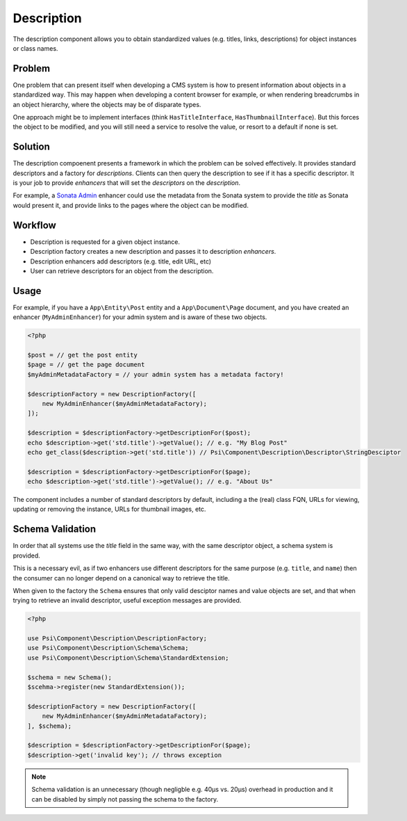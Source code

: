 Description
===========

The description component allows you to obtain standardized values (e.g.
titles, links, descriptions) for object instances or class names.

.. image:: images/cube.png

Problem
-------

One problem that can present itself when developing a CMS system is
how to present information about objects in a standardized way. This may
happen when developing a content browser for example, or when rendering
breadcrumbs in an object hierarchy, where the objects may be of disparate
types.

One approach might be to implement interfaces (think ``HasTitleInterface``,
``HasThumbnailInterface``). But this forces the object to be modified, and
you will still need a service to resolve the value, or resort to a default if
none is set.

Solution
--------

The description compoenent presents a framework in which the problem can be solved
effectively. It provides standard descriptors and a factory for
*descriptions*. Clients can then query the description to see if it has a
specific descriptor. It is your job to provide *enhancers* that will set the
*descriptors* on the *description*.

For example, a `Sonata Admin`_ enhancer
could use the metadata from the Sonata system to provide the *title* as Sonata
would present it, and provide links to the pages where the object can be
modified.

Workflow
--------

- Description is requested for a given object instance.
- Description factory creates a new description and passes it to description
  *enhancers*.
- Description enhancers add descriptors (e.g. title, edit URL, etc)
- User can retrieve descriptors for an object from the description.

Usage
-----

For example, if you have a ``App\Entity\Post`` entity and a
``App\Document\Page`` document, and you have created an enhancer
(``MyAdminEnhancer``) for your admin system and is aware of these two
objects.

.. code-block:: php

    <?php
 
    $post = // get the post entity
    $page = // get the page document
    $myAdminMetadataFactory = // your admin system has a metadata factory!

    $descriptionFactory = new DescriptionFactory([
        new MyAdminEnhancer($myAdminMetadataFactory);
    ]);

    $description = $descriptionFactory->getDescriptionFor($post);
    echo $description->get('std.title')->getValue(); // e.g. "My Blog Post"
    echo get_class($description->get('std.title')) // Psi\Component\Description\Descriptor\StringDesciptor

    $description = $descriptionFactory->getDescriptionFor($page);
    echo $description->get('std.title')->getValue(); // e.g. "About Us"

The component includes a number of standard descriptors by default, including
a the (real) class FQN, URLs for viewing, updating or removing the instance,
URLs for thumbnail images, etc.

Schema Validation
-----------------

In order that all systems use the `title` field in the same way, with the same
descriptor object, a schema system is provided.

This is a necessary evil, as if two enhancers use different descriptors for
the same purpose (e.g. ``title``, and ``name``) then the consumer can no longer
depend on a canonical way to retrieve the title.

When given to the factory the ``Schema`` ensures that only valid desciptor
names and value objects are set, and that when trying to retrieve an invalid
descriptor, useful exception messages are provided.

.. code-block:: php

    <?php

    use Psi\Component\Description\DescriptionFactory;
    use Psi\Component\Description\Schema\Schema;
    use Psi\Component\Description\Schema\StandardExtension;

    $schema = new Schema();
    $scehma->register(new StandardExtension());

    $descriptionFactory = new DescriptionFactory([
        new MyAdminEnhancer($myAdminMetadataFactory);
    ], $schema);

    $description = $descriptionFactory->getDescriptionFor($page);
    $description->get('invalid key'); // throws exception

.. note::

    Schema validation is an unnecessary (though negligble e.g. 40μs vs. 20μs)
    overhead in production and it can be disabled by simply not passing the
    schema to the factory.

.. _Sonata Admin: https://sonata-project.org/bundles/admin/3-x/doc/index.html
